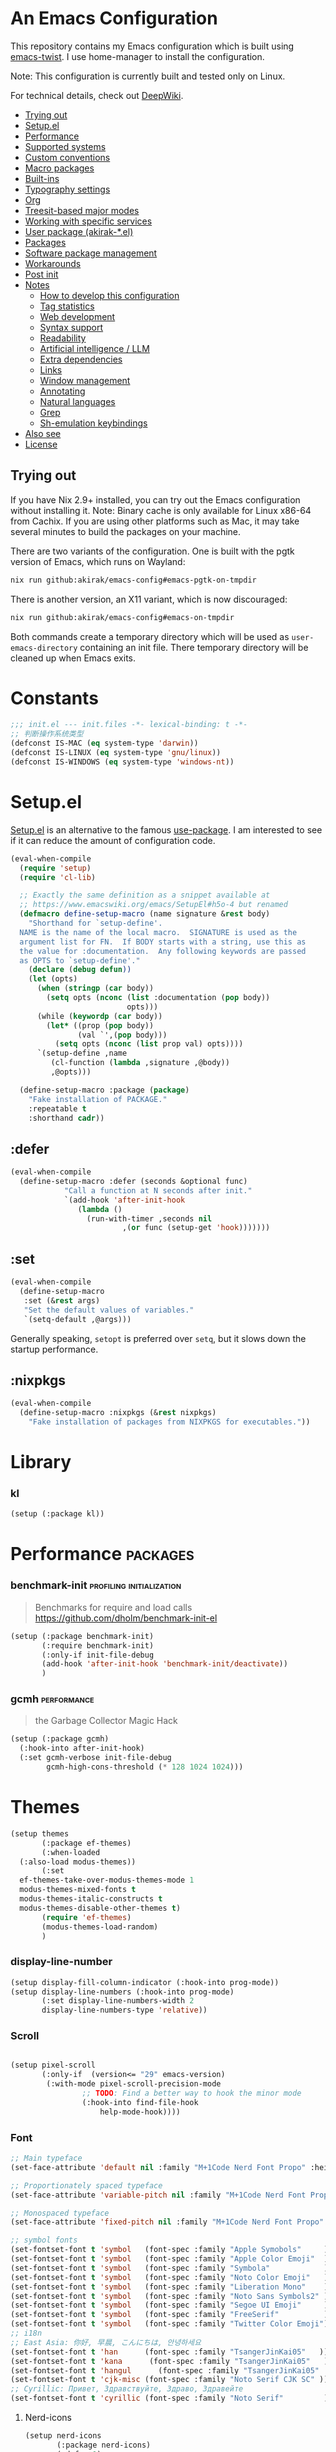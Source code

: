 # -*- org-id-link-to-org-use-id: nil; org-complete-tags-always-offer-all-agenda-tags: nil; eval: (org-make-toc-mode t) -*-
* An Emacs Configuration
:PROPERTIES:
:TOC:      :include descendants :depth 1
:END:

[[https://akirak.cachix.org][file:https://img.shields.io/badge/cachix-akirak-blue.svg]]

This repository contains my Emacs configuration which is built using [[https://github.com/akirak/emacs-twist][emacs-twist]].
I use home-manager to install the configuration.

Note: This configuration is currently built and tested only on Linux.

For technical details, check out [[https://deepwiki.com/akirak/emacs-config][DeepWiki]].

:CONTENTS:
- [[#trying-out][Trying out]]
- [[#setupel][Setup.el]]
- [[#performance][Performance]]
- [[#supported-systems][Supported systems]]
- [[#custom-conventions][Custom conventions]]
- [[#macro-packages][Macro packages]]
- [[#built-ins][Built-ins]]
- [[#typography-settings][Typography settings]]
- [[#org][Org]]
- [[#treesit-based-major-modes][Treesit-based major modes]]
- [[#working-with-specific-services][Working with specific services]]
- [[#user-package-akirak-el][User package (akirak-*.el)]]
- [[#packages][Packages]]
- [[#software-package-management][Software package management]]
- [[#workarounds][Workarounds]]
- [[#post-init][Post init]]
- [[#notes][Notes]]
  - [[#how-to-develop-this-configuration][How to develop this configuration]]
  - [[#tag-statistics][Tag statistics]]
  - [[#web-development][Web development]]
  - [[#syntax-support][Syntax support]]
  - [[#readability][Readability]]
  - [[#artificial-intelligence--llm][Artificial intelligence / LLM]]
  - [[#extra-dependencies][Extra dependencies]]
  - [[#links][Links]]
  - [[#window-management][Window management]]
  - [[#annotating][Annotating]]
  - [[#natural-languages][Natural languages]]
  - [[#grep][Grep]]
  - [[#sh-emulation-keybindings][Sh-emulation keybindings]]
- [[#also-see][Also see]]
- [[#license][License]]
:END:
** Trying out
:PROPERTIES:
:ID:       3cc635d1-7bad-4d28-946e-e204b04aafaa
:END:
If you have Nix 2.9+ installed, you can try out the Emacs configuration without installing it.
Note: Binary cache is only available for Linux x86-64 from Cachix. If you are using other platforms such as Mac, it may take several minutes to build the packages on your machine.

There are two variants of the configuration.
One is built with the pgtk version of Emacs, which runs on Wayland:

#+begin_src bash
   nix run github:akirak/emacs-config#emacs-pgtk-on-tmpdir
#+end_src

There is another version, an X11 variant, which is now discouraged:

#+begin_src bash
   nix run github:akirak/emacs-config#emacs-on-tmpdir
#+end_src

Both commands create a temporary directory which will be used as ~user-emacs-directory~ containing an init file.
There temporary directory will be cleaned up when Emacs exits.
* Constants
#+begin_src emacs-lisp
  ;;; init.el --- init.files -*- lexical-binding: t -*-
  ;; 判断操作系统类型
  (defconst IS-MAC (eq system-type 'darwin))
  (defconst IS-LINUX (eq system-type 'gnu/linux))
  (defconst IS-WINDOWS (eq system-type 'windows-nt))

#+end_src
* Setup.el
:PROPERTIES:
:SORTING_TYPE: a
:END:
[[https://git.sr.ht/~pkal/setup][Setup.el]] is an alternative to the famous [[https://github.com/jwiegley/use-package][use-package]].
I am interested to see if it can reduce the amount of configuration code.

#+begin_src emacs-lisp
  (eval-when-compile
    (require 'setup)
    (require 'cl-lib)

    ;; Exactly the same definition as a snippet available at
    ;; https://www.emacswiki.org/emacs/SetupEl#h5o-4 but renamed
    (defmacro define-setup-macro (name signature &rest body)
      "Shorthand for `setup-define'.
    NAME is the name of the local macro.  SIGNATURE is used as the
    argument list for FN.  If BODY starts with a string, use this as
    the value for :documentation.  Any following keywords are passed
    as OPTS to `setup-define'."
      (declare (debug defun))
      (let (opts)
        (when (stringp (car body))
          (setq opts (nconc (list :documentation (pop body))
                            opts)))
        (while (keywordp (car body))
          (let* ((prop (pop body))
                 (val `',(pop body)))
            (setq opts (nconc (list prop val) opts))))
        `(setup-define ,name
           (cl-function (lambda ,signature ,@body))
           ,@opts)))

    (define-setup-macro :package (package)
      "Fake installation of PACKAGE."
      :repeatable t
      :shorthand cadr))
#+end_src
** :defer
#+begin_src emacs-lisp
  (eval-when-compile
    (define-setup-macro :defer (seconds &optional func)
  		      "Call a function at N seconds after init."
  		      `(add-hook 'after-init-hook
  				 (lambda ()
  				   (run-with-timer ,seconds nil
  						   ,(or func (setup-get 'hook)))))))
#+end_src
** :set

#+begin_src emacs-lisp
  (eval-when-compile
    (define-setup-macro
     :set (&rest args)
     "Set the default values of variables."
     `(setq-default ,@args)))
#+end_src

Generally speaking, ~setopt~ is preferred over ~setq~, but it slows down the startup performance.
** :nixpkgs
#+begin_src emacs-lisp
  (eval-when-compile
    (define-setup-macro :nixpkgs (&rest nixpkgs)
      "Fake installation of packages from NIXPKGS for executables."))
#+end_src
* Library
*** kl
#+begin_src emacs-lisp
  (setup (:package kl))
#+end_src
* Performance                                             :packages:
# Note: Some of these should be loaded as early as possible.
*** benchmark-init                            :profiling:initialization:
#+begin_quote
Benchmarks for require and load calls
[[https://github.com/dholm/benchmark-init-el]]
#+end_quote

#+begin_src emacs-lisp
  (setup (:package benchmark-init)
         (:require benchmark-init)
         (:only-if init-file-debug
  		 (add-hook 'after-init-hook 'benchmark-init/deactivate))
         )
#+end_src
*** gcmh                                               :performance:
#+begin_quote
the Garbage Collector Magic Hack
#+end_quote

#+begin_src emacs-lisp
  (setup (:package gcmh)
    (:hook-into after-init-hook)
    (:set gcmh-verbose init-file-debug
          gcmh-high-cons-threshold (* 128 1024 1024)))
#+end_src
* Themes
#+begin_src emacs-lisp
  (setup themes
         (:package ef-themes)
         (:when-loaded
  	(:also-load modus-themes))
         (:set
  	ef-themes-take-over-modus-themes-mode 1
  	modus-themes-mixed-fonts t
  	modus-themes-italic-constructs t
  	modus-themes-disable-other-themes t)
         (require 'ef-themes)
         (modus-themes-load-random)
         )
#+end_src
*** display-line-number
#+begin_src emacs-lisp
  (setup display-fill-column-indicator (:hook-into prog-mode))
  (setup display-line-numbers (:hook-into prog-mode)
         (:set display-line-numbers-width 2
  	     display-line-numbers-type 'relative))
#+end_src

*** Scroll
#+begin_src emacs-lisp

  (setup pixel-scroll
         (:only-if  (version<= "29" emacs-version)
  		  (:with-mode pixel-scroll-precision-mode
  			      ;; TODO: Find a better way to hook the minor mode
  			      (:hook-into find-file-hook
  					  help-mode-hook))))
#+end_src
*** Font
#+begin_src emacs-lisp
  ;; Main typeface
  (set-face-attribute 'default nil :family "M+1Code Nerd Font Propo" :height 160)

  ;; Proportionately spaced typeface
  (set-face-attribute 'variable-pitch nil :family "M+1Code Nerd Font Propo" :height 1.0)

  ;; Monospaced typeface
  (set-face-attribute 'fixed-pitch nil :family "M+1Code Nerd Font Propo" :height 1.0)

  ;; symbol fonts
  (set-fontset-font t 'symbol   (font-spec :family "Apple Symobols"     ))
  (set-fontset-font t 'symbol   (font-spec :family "Apple Color Emoji"  ))
  (set-fontset-font t 'symbol   (font-spec :family "Symbola"            ))
  (set-fontset-font t 'symbol   (font-spec :family "Noto Color Emoji"   ))
  (set-fontset-font t 'symbol   (font-spec :family "Liberation Mono"    ))
  (set-fontset-font t 'symbol   (font-spec :family "Noto Sans Symbols2" ))
  (set-fontset-font t 'symbol   (font-spec :family "Segoe UI Emoji"     ))
  (set-fontset-font t 'symbol   (font-spec :family "FreeSerif"          ))
  (set-fontset-font t 'symbol   (font-spec :family "Twitter Color Emoji"))
  ;; i18n 
  ;; East Asia: 你好, 早晨, こんにちは, 안녕하세요
  (set-fontset-font t 'han      (font-spec :family "TsangerJinKai05"   ))
  (set-fontset-font t 'kana      (font-spec :family "TsangerJinKai05"   ))
  (set-fontset-font t 'hangul      (font-spec :family "TsangerJinKai05"   ))
  (set-fontset-font t 'cjk-misc (font-spec :family "Noto Serif CJK SC" ))
  ;; Cyrillic: Привет, Здравствуйте, Здраво, Здравейте
  (set-fontset-font t 'cyrillic (font-spec :family "Noto Serif"         ))
#+end_src

**** Nerd-icons
#+begin_src emacs-lisp
  (setup nerd-icons
         (:package nerd-icons)
         (:defer 1)
  )
#+end_src
*** Modeline and dashboard
#+begin_src emacs-lisp
  (setup dashboard
         (:package dashboard)
         (:set  dashboard-icon-type 'nerd-icons)
         (dashboard-setup-startup-hook)
         )

  (setup doom-modeline
         (:package doom-modeline)
         (:hook-into after-init-hook)
         (:hook size-indication-mode)
         (:hook column-number-mode)
         )
#+end_src
** Which-key
#+begin_src emacs-lisp
  (setup which-key
         (:package which-key)
         (:hook-into after-init-hook)
         (:set which-key-idle-delay 0.3)
         )
#+end_src
* Editor
** Meow
#+begin_src emacs-lisp
  (setup meow
         (:package meow)
         (:also-load kl-meow)
         (:also-load meow-tree-sitter)
         (:with-function meow-setup (:autoload-this))
         (meow-global-mode 1)
         (meow-setup)
         )
  (setup meow-tree-sitter
         (:package meow-tree-sitter)
         (:also-load treesit)
         (:when-loaded (meow-tree-sitter-register-defaults)))
#+end_src
** Treesit 
#+begin_src emacs-lisp
  (setup treesit
         (:defer 1)
         (:only-if (fboundp 'treesit-available-p))
         (:also-load treesit-fold)
         )
  (setup treesit-fold
         (:only-if (fboundp 'treesit-available-p))
         (:package treesit-fold)
         )
#+end_src
** Editor-config
#+begin_src emacs-lisp
  (setup editorconfig)
#+end_src
* Inputmethod
#+begin_src emacs-lisp
  (setup sis
         (:package sis)
         (:only-if (or IS-MAC IS-LINUX))
         (:set sis-ism-lazyman-config '(
  				     "com.apple.keylayout.UnicodeHexInput"
  				     "im.rime.inputmethod.Squirrel.Rime"
  				     )
  	     sis-global-cursor-color-mode t
  	     sis-global-respect-mode t
  	     sis-global-context-mode t
  	     sis-global-inline-mode t
  	     )
         (add-hook 'meow-insert-exit-hook #'sis-set-english)
         )

;;  (setup rime
;;         (:package rime)
;;         (:defer 1)
;;         (:set rime-user-data-dir (if IS-LINUX "~/.local/share/fcitx5/rime"
;;  				  "~/Library/Rime")
;;
;;  	     rime-show-candidate 'posframe
;;  	     rime-show-preedit 'inline
;;  	     default-input-method "rime"
;;  	     rime-inline-ascii-trigger 'shift-r
;;  	     rime-translate-keybindings '("C-f" "C-b" "C-n" "C-p" "C-g" "<left>" "<right>" "<up>" "<down>" "<prior>" "<next>" "<delete>"))
;;         )

#+end_src
* Env & shell
* Writing
* Programming

** eglot

** Completion
*** Vertico, orderless and marginalia
#+begin_src emacs-lisp
  (setup orderless
         (:package orderless)
         (:set
  	completion-styles '(orderless basic)
  	completion-category-overrides '((file (styles partial-completion)))
  	completion-category-defaults nil ;; Disable defaults, use our settings
  	completion-pcm-leading-wildcard t
  	orderless-component-separator #'orderless-escapable-split-on-space
  	)
         )

  (setup vertico
         (:package vertico)
         (:also-load orderless)
         (:also-load marginalia)
         (:hook-into after-init-hook)
         (:set vertico-cycle t)
         )

  (setup marginalia
         (:package marginalia)
         (:also-load nerd-icons-completion)
         (:hook-into after-init-hook))


  (setup nerd-icons-completion
         (:package nerd-icons-completion)
         (:when-loaded
  	(add-hook 'marginalia-mode-hook #'nerd-icons-completion-marginalia-setup))
         )
#+end_src
*** Embark and consult
#+begin_src emacs-lisp
  (setup embark
         (:package embark))
  (setup consult
         (:package consult))
  (setup embark-consult
         (:package embark-consult)
         (with-eval-after-load 'consult
  	 (require 'embark-consult))
         (with-eval-after-load 'embark
  	 (require 'embark-consult))
         (:with-mode embark-collect-mode
  		   (:hook consult-preview-at-point-mode))
         )
#+end_src
** snippest

